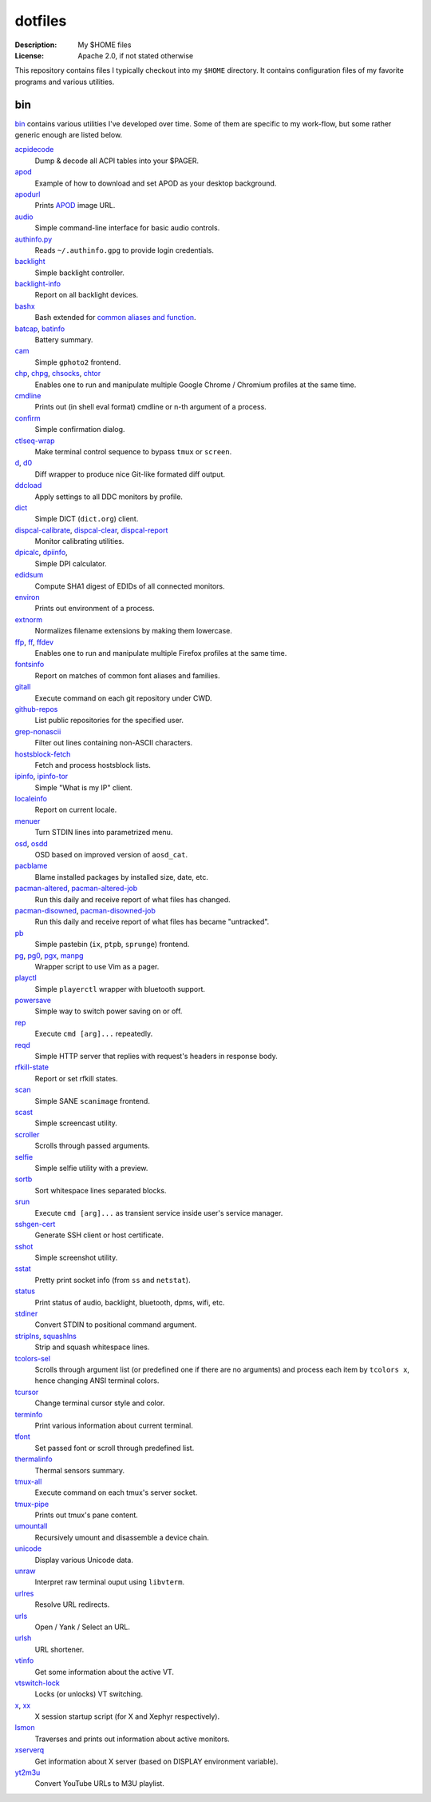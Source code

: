 dotfiles
========

:Description: My $HOME files
:License: Apache 2.0, if not stated otherwise

This repository contains files I typically checkout into my ``$HOME`` directory.
It contains configuration files of my favorite programs and various utilities.


bin
---

`<bin>`_ contains various utilities I've developed over time.
Some of them are specific to my work-flow, but some rather generic enough
are listed below.

`acpidecode <bin/acpidecode>`_
    Dump & decode all ACPI tables into your $PAGER.

`apod <bin/apod>`_
    Example of how to download and set APOD as your desktop background.

`apodurl <bin/apodurl>`_
    Prints `APOD <http://apod.nasa.gov/>`_ image URL.

`audio <bin/audio>`_
    Simple command-line interface for basic audio controls.

`authinfo.py <bin/authinfo.py>`_
    Reads ``~/.authinfo.gpg`` to provide login credentials.

`backlight <bin/system/backlight>`_
    Simple backlight controller.

`backlight-info <bin/backlight-info>`_
    Report on all backlight devices.

`bashx <bin/bashx>`_
    Bash extended for `common aliases and function <bin/shx.sh>`_.

`batcap <bin/batcap>`_, `batinfo <bin/batinfo>`_
    Battery summary.

`cam <bin/cam>`_
    Simple ``gphoto2`` frontend.

`chp <bin/chp>`_, `chpg <bin/chpg>`_, `chsocks <bin/chsocks>`_, `chtor <bin/chtor>`_
    Enables one to run and manipulate multiple Google Chrome / Chromium profiles
    at the same time.

`cmdline <bin/cmdline>`_
    Prints out (in shell eval format) cmdline or n-th argument of a process.

`confirm <bin/confirm>`_
    Simple confirmation dialog.

`ctlseq-wrap <bin/ctlseq-wrap>`_
    Make terminal control sequence to bypass ``tmux`` or ``screen``.

`d <bin/d>`_, `d0 <bin/d0>`_
    Diff wrapper to produce nice Git-like formated diff output.

`ddcload <bin/ddcload>`_
    Apply settings to all DDC monitors by profile.

`dict <bin/dict>`_
    Simple DICT (``dict.org``) client.

`dispcal-calibrate <bin/dispcal-calibrate>`_, `dispcal-clear <bin/dispcal-clear>`_, `dispcal-report <bin/dispcal-report>`_
    Monitor calibrating utilities.

`dpicalc <bin/dpicalc>`_, `dpiinfo <bin/dpiinfo>`_,
    Simple DPI calculator.

`edidsum <bin/edidsum>`_
    Compute SHA1 digest of EDIDs of all connected monitors.

`environ <bin/environ>`_
    Prints out environment of a process.

`extnorm <bin/extnorm>`_
    Normalizes filename extensions by making them lowercase.

`ffp <bin/ffp>`_, `ff <bin/ff>`_, `ffdev <bin/ffdev>`_
    Enables one to run and manipulate multiple Firefox profiles at the same time.

`fontsinfo <bin/fontsinfo>`_
    Report on matches of common font aliases and families.

`gitall <bin/gitall>`_
    Execute command on each git repository under CWD.

`github-repos <bin/github-repos>`_
    List public repositories for the specified user.

`grep-nonascii <bin/grep-nonascii>`_
    Filter out lines containing non-ASCII characters.

`hostsblock-fetch <bin/system/hostsblock-fetch>`_
    Fetch and process hostsblock lists.

`ipinfo <bin/ipinfo>`_, `ipinfo-tor <bin/ipinfo-tor>`_
    Simple "What is my IP" client.

`localeinfo <bin/localeinfo>`_
    Report on current locale.

`menuer <bin/menuer>`_
    Turn STDIN lines into parametrized menu.

`osd <bin/osd>`_, `osdd <bin/osdd>`_
    OSD based on improved version of ``aosd_cat``.

`pacblame <bin/pacblame>`_
    Blame installed packages by installed size, date, etc.

`pacman-altered <bin/system/pacman-altered>`_, `pacman-altered-job <bin/system/pacman-altered-job>`_
    Run this daily and receive report of what files has changed.

`pacman-disowned <bin/system/pacman-disowned>`_, `pacman-disowned-job <bin/system/pacman-disowned-job>`_
    Run this daily and receive report of what files has became "untracked".

`pb <bin/pb>`_
    Simple pastebin (``ix``, ``ptpb``, ``sprunge``) frontend.

`pg <bin/pg>`_, `pg0 <bin/pg0>`_, `pgx <bin/pgx>`_, `manpg <bin/manpg>`_
    Wrapper script to use Vim as a pager.

`playctl <bin/playctl>`_
    Simple ``playerctl`` wrapper with bluetooth support.

`powersave <bin/system/powersave>`_
    Simple way to switch power saving on or off.

`rep <bin/rep>`_
    Execute ``cmd [arg]...`` repeatedly.

`reqd <bin/reqd>`_
    Simple HTTP server that replies with request's headers in response body.

`rfkill-state <bin/rfkill-state>`_
    Report or set rfkill states.

`scan <bin/scan>`_
    Simple SANE ``scanimage`` frontend.

`scast <bin/scast>`_
    Simple screencast utility.

`scroller <bin/scroller>`_
    Scrolls through passed arguments.

`selfie <bin/selfie>`_
    Simple selfie utility with a preview.

`sortb <bin/sortb>`_
    Sort whitespace lines separated blocks.

`srun <bin/srun>`_
    Execute ``cmd [arg]...`` as transient service inside user's service manager.

`sshgen-cert <bin/sshgen-cert>`_
    Generate SSH client or host certificate.

`sshot <bin/sshot>`_
    Simple screenshot utility.

`sstat <bin/system/sstat>`_
    Pretty print socket info (from ``ss`` and ``netstat``).

`status <bin/status>`_
    Print status of audio, backlight, bluetooth, dpms, wifi, etc.

`stdiner <bin/stdiner>`_
    Convert STDIN to positional command argument.

`striplns <bin/striplns>`_, `squashlns <bin/squashlns>`_
    Strip and squash whitespace lines.

`tcolors-sel <bin/tcolors-sel>`_
    Scrolls through argument list (or predefined one if there are no arguments)
    and process each item by ``tcolors x``, hence changing ANSI terminal colors.

`tcursor <bin/tcursor>`_
    Change terminal cursor style and color.

`terminfo <bin/terminfo>`_
    Print various information about current terminal.

`tfont <bin/tfont>`_
    Set passed font or scroll through predefined list.

`thermalinfo <bin/thermalinfo>`_
    Thermal sensors summary.

`tmux-all <bin/tmux-all>`_
    Execute command on each tmux's server socket.

`tmux-pipe <bin/tmux-pipe>`_
    Prints out tmux's pane content.

`umountall <bin/system/umountall>`_
    Recursively umount and disassemble a device chain.

`unicode <bin/unicode>`_
    Display various Unicode data.

`unraw <bin/unraw>`_
    Interpret raw terminal ouput using ``libvterm``.

`urlres <bin/urlres>`_
    Resolve URL redirects.

`urls <bin/urls>`_
    Open / Yank / Select an URL.

`urlsh <bin/urlsh>`_
    URL shortener.

`vtinfo <bin/system/vtinfo>`_
    Get some information about the active VT.

`vtswitch-lock <bin/system/vtswitch-lock>`_
    Locks (or unlocks) VT switching.

`x <bin/x>`_, `xx <bin/xx>`_
    X session startup script (for X and Xephyr respectively).

`lsmon <bin/lsmon>`_
    Traverses and prints out information about active monitors.

`xserverq <bin/xserverq>`_
    Get information about X server (based on DISPLAY environment variable).

`yt2m3u <bin/yt2m3u>`_
    Convert YouTube URLs to M3U playlist.

